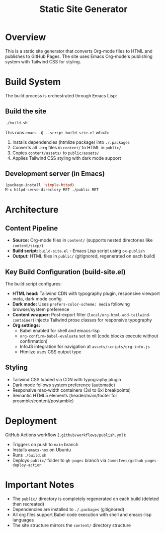 #+TITLE: Static Site Generator
#+AUTHOR:
#+DATE:

* Overview

This is a static site generator that converts Org-mode files to HTML and publishes to GitHub Pages. The site uses Emacs Org-mode's publishing system with Tailwind CSS for styling.

* Build System

The build process is orchestrated through Emacs Lisp:

** Build the site

#+begin_src bash
./build.sh
#+end_src

This runs =emacs -Q --script build-site.el= which:
1. Installs dependencies (htmlize package) into =./.packages=
2. Converts all =.org= files in =content/= to HTML in =public/=
3. Copies =content/assets/= to =public/assets/=
4. Applies Tailwind CSS styling with dark mode support

** Development server (in Emacs)

#+begin_src emacs-lisp
(package-install 'simple-httpd)
M-x httpd-serve-directory RET ./public RET
#+end_src

* Architecture

** Content Pipeline
- *Source:* Org-mode files in =content/= (supports nested directories like =content/sicp/=)
- *Build script:* =build-site.el= - Emacs Lisp script using =ox-publish=
- *Output:* HTML files in =public/= (gitignored, regenerated on each build)

** Key Build Configuration (build-site.el)

The build script configures:
- *HTML head:* Tailwind CDN with typography plugin, responsive viewport meta, dark mode config
- *Dark mode:* Uses =prefers-color-scheme: media= following browser/system preference
- *Content wrapper:* Post-export filter (=local/org-html-add-tailwind-container=) injects Tailwind prose classes for responsive typography
- *Org settings:*
  - Babel enabled for shell and emacs-lisp
  - =org-confirm-babel-evaluate= set to nil (code blocks execute without confirmation)
  - InfoJS integration for navigation at =assets/scripts/org-info.js=
  - Htmlize uses CSS output type

** Styling
- Tailwind CSS loaded via CDN with typography plugin
- Dark mode follows system preference (automatic)
- Responsive max-width containers (3xl to 6xl breakpoints)
- Semantic HTML5 elements (header/main/footer for preamble/content/postamble)

* Deployment

GitHub Actions workflow (=.github/workflows/publish.yml=):
- Triggers on push to =main= branch
- Installs =emacs-nox= on Ubuntu
- Runs =./build.sh=
- Deploys =public/= folder to =gh-pages= branch via =JamesIves/github-pages-deploy-action=

* Important Notes

- The =public/= directory is completely regenerated on each build (deleted then recreated)
- Dependencies are installed to =./.packages= (gitignored)
- All org files support Babel code execution with shell and emacs-lisp languages
- The site structure mirrors the =content/= directory structure